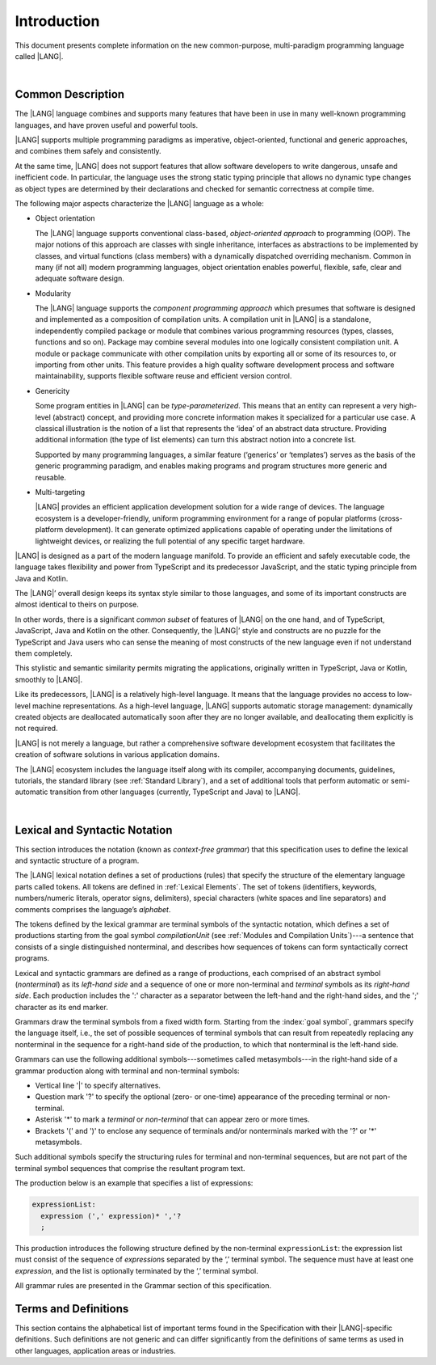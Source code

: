..
    Copyright (c) 2021-2023 Huawei Device Co., Ltd.
    Licensed under the Apache License, Version 2.0 (the "License");
    you may not use this file except in compliance with the License.
    You may obtain a copy of the License at
    http://www.apache.org/licenses/LICENSE-2.0
    Unless required by applicable law or agreed to in writing, software
    distributed under the License is distributed on an "AS IS" BASIS,
    WITHOUT WARRANTIES OR CONDITIONS OF ANY KIND, either express or implied.
    See the License for the specific language governing permissions and
    limitations under the License.

.. _Introduction:

Introduction
############

This document presents complete information on the new common-purpose,
multi-paradigm programming language called |LANG|.

|

.. _Common Description:

Common Description
******************

The |LANG| language combines and supports many features that have been in use in
many well-known programming languages, and have proven useful and powerful tools.

|LANG| supports multiple programming paradigms as imperative, object-oriented,
functional and generic approaches, and combines them safely and consistently.

At the same time, |LANG| does not support features that allow software
developers to write dangerous, unsafe and inefficient code. In particular,
the language uses the strong static typing principle that allows no dynamic
type changes as object types are determined by their declarations and checked
for semantic correctness at compile time.

The following major aspects characterize the |LANG| language as a whole:

-  Object orientation

   The |LANG| language supports conventional class-based, *object-oriented
   approach* to programming (OOP). The major notions of this approach are
   classes with single inheritance, interfaces as abstractions to be
   implemented by classes, and virtual functions (class members) with a
   dynamically dispatched overriding mechanism. Common in many (if not
   all) modern programming languages, object orientation enables
   powerful, flexible, safe, clear and adequate software design.

.. index::
   object
   object orientation
   object-oriented
   OOP (object-oriented programming)
   inheritance
   overriding
   abstraction

-  Modularity

   The |LANG| language supports the *component programming approach* which
   presumes that software is designed and implemented as a composition
   of compilation units. A compilation unit in |LANG| is a standalone, independently
   compiled package or module that combines various programming resources (types,
   classes, functions and so on). Package may combine several modules into one
   logically consistent compilation unit. A module or package communicate with other
   compilation units by exporting all or some of its resources to, or importing from
   other units. This feature provides a high quality software development
   process and software maintainability, supports flexible software reuse and
   efficient version control.

.. index::
   modularity
   module
   package

-  Genericity

   Some program entities in |LANG| can be *type-parameterized*. This means that
   an entity can represent a very high-level (abstract) concept, and
   providing more concrete information makes it specialized for a
   particular use case. A classical illustration is the notion of a list
   that represents the ‘idea’ of an abstract data structure. Providing
   additional information (the type of list elements) can turn this
   abstract notion into a concrete list.

   Supported by many programming languages, a similar feature (‘generics’
   or ‘templates’) serves as the basis of the generic programming
   paradigm, and enables making programs and program structures more
   generic and reusable.

.. index::
   abstract concept
   abstract notion
   abstract data structure
   genericity
   type parameterization
   compile-time feature
   generics
   template

-  Multi-targeting

   |LANG| provides an efficient application development solution for a wide
   range of devices. The language ecosystem is a developer-friendly, uniform
   programming environment for a range of popular platforms (cross-platform
   development). It can generate optimized applications capable of operating
   under the limitations of lightweight devices, or realizing the full
   potential of any specific target hardware.

.. index::
   multi-targeting
   
|LANG| is designed as a part of the modern language manifold. To provide an
efficient and safely executable code, the language takes flexibility and
power from TypeScript and its predecessor JavaScript, and the static
typing principle from Java and Kotlin.

The |LANG|’ overall design keeps its syntax style similar to those languages,
and some of its important constructs are almost identical to theirs on purpose.

In other words, there is a significant *common subset* of features of |LANG|
on the one hand, and of TypeScript, JavaScript, Java and Kotlin on the other.
Consequently, the |LANG|’ style and constructs are no puzzle for the TypeScript
and Java users who can sense the meaning of most constructs of the new
language even if not understand them completely.

This stylistic and semantic similarity permits migrating the applications,
originally written in TypeScript, Java or Kotlin, smoothly to |LANG|.

Like its predecessors, |LANG| is a relatively high-level language. It means
that the language provides no access to low-level machine representations.
As a high-level language, |LANG| supports automatic storage management:
dynamically created objects are deallocated automatically soon after they
are no longer available, and deallocating them explicitly is not required.

|LANG| is not merely a language, but rather a comprehensive software
development ecosystem that facilitates the creation of software solutions
in various application domains.

The |LANG| ecosystem includes the language itself along with its compiler,
accompanying documents, guidelines, tutorials, the standard library
(see :ref:`Standard Library`), and a set of additional tools that perform
automatic or semi-automatic transition from other languages (currently,
TypeScript and Java) to |LANG|.

.. index::
   object
   migration
   automatic transition

|

.. _Lexical and Syntactic Notation:

Lexical and Syntactic Notation
******************************

This section introduces the notation (known as *context-free grammar*)
that this specification uses to define the lexical and syntactic
structure of a program.

.. index::
   context-free grammar

The |LANG| lexical notation defines a set of productions (rules) that specify
the structure of the elementary language parts called tokens. All tokens are
defined in :ref:`Lexical Elements`. The set of tokens (identifiers, keywords,
numbers/numeric literals, operator signs, delimiters), special characters
(white spaces and line separators) and comments comprises the language’s
*alphabet*.

.. index::
   production
   token
   lexical element
   identifier
   keyword
   number
   numeric literal
   operator sign
   line separator
   delimiter
   special character
   white space
   comment

The tokens defined by the lexical grammar are terminal symbols of
the syntactic notation, which defines a set of productions starting from the
goal symbol *compilationUnit* (see :ref:`Modules and Compilation Units`)---a
sentence that consists of a single distinguished nonterminal, and
describes how sequences of tokens can form syntactically correct programs.

.. index::
   production
   nonterminal
   lexical grammar
   syntactic notation
   goal symbol
   compilation unit
   module
   nonterminal

Lexical and syntactic grammars are defined as a range of productions,
each comprised of an abstract symbol (*nonterminal*) as its *left-hand
side* and a sequence of one or more non-terminal and *terminal* symbols
as its *right-hand side*. Each production includes the ':' character as
a separator between the left-hand and the right-hand sides, and the ';'
character as its end marker.

.. index::
   lexical grammar
   syntactic grammar
   abstract symbol
   non-terminal symbol
   terminal symbol
   character
   separator
   end marker

Grammars draw the terminal symbols from a fixed width form. Starting from the
:index:`goal symbol`, grammars specify the language itself, i.e., the set of
possible sequences of terminal symbols that can result from repeatedly
replacing any nonterminal in the sequence for a right-hand side of the
production, to which that nonterminal is the left-hand side.

.. index::
   goal symbol
   nonterminal
   terminal symbol

Grammars can use the following additional symbols---sometimes called
metasymbols---in the right-hand side of a grammar production along
with terminal and non-terminal symbols:

-  Vertical line '\|' to specify alternatives.

-  Question mark '?' to specify the optional (zero- or one-time) appearance
   of the preceding terminal or non-terminal.

-  Asterisk '\*' to mark a *terminal* or *non-terminal* that can appear zero
   or more times.

-  Brackets '(' and ')' to enclose any sequence of terminals and/or
   nonterminals marked with the '?' or '\*' metasymbols.

.. index::
   terminal
   terminal symbol
   nonterminal
   non-terminal symbol
   goal symbol
   metasymbol
   grammar production

Such additional symbols specify the structuring rules for terminal and
non-terminal sequences, but are not part of the terminal symbol sequences
that comprise the resultant program text.

The production below is an example that specifies a list of expressions:

.. code-block:: abnf

    expressionList:
      expression (',' expression)* ','?
      ;

This production introduces the following structure defined by the
non-terminal ``expressionList``: the expression list must consist of the
sequence of *expression*\ s separated by the ‘,’ terminal symbol. The
sequence must have at least one *expression*, and the list is optionally
terminated by the ‘,’ terminal symbol.

All grammar rules are presented in the Grammar section of this specification.

.. index::
   terminal
   expression
   grammar rule


Terms and Definitions
*********************

This section contains the alphabetical list of important terms found in the
Specification with their |LANG|-specific definitions. Such definitions are
not generic and can differ significantly from the definitions of same terms
as used in other languages, application areas or industries.

.. glossary::
   :sorted:

   expression
     -- a formula for calculating values. An expression has the syntactic
     form that is a composition of operators and parentheses, where
     parentheses are used to change the order of calculation. By default,
     the order of calculation is determined by operator preferences.

   operator (in programming languages)
     -- (1) token that denotes the action to be performed on a value (addition,
     subtraction, comparisons, etc.). (2) a syntactic construct that denotes
     an elementary calculation within an expression. Normally, an operator
     consists of an operator sign and of one or more operands.

     In unary operators that have a single operand, the operator sign can be
     placed either in front of an operand (*prefix* unary operator), or after
     the operand (*postfix* unary operator). If two operands are available,
     then the operator sign can be placed between two operands (*infix*
     binary operator). A conditional operator with three operands is called
     *ternary*.

     Some operators have special notations; for example, the indexing
     operator, while formally being a binary operator, has a conventional
     form like a[i].

     Some languages treat operators as “syntactic sugar”---a conventional
     version of a more common construct, i.e., *function call*. Therefore,
     an operator like ``a+b`` is conceptually treated as the call ``+(a,b)``,
     where the operator sign plays the role of the function name, and the
     operands are function call arguments.

   operation sign
     -- a language token that signifies an operator and conventionally
     denotes a usual mathematical operator, for example, '+' for additional
     operator, '/' for division etc. However, some languages allow using
     identifiers to denote operators, and/or arbitrarily combining characters
     that are not tokens in the alphabet of that language, i.e., operator
     signs.

   operand
     -- an argument of an operation. Syntactically, operands have the form of
     simple or qualified identifiers that refer to variables or members of
     structured objects. In turn, operands can be operators whose preferences
     (“priorities”) are higher that the preference of the given operator.

   operation
     -- the informal notion that means an action, or a process of operator
     evaluation.

   metasymbol
     -- additional symbols '\|', '?', '\*', '(' and ')' that can be used
     along with terminal and non-terminal symbols in the right-hand side
     of a grammar production.

   goal symbol
     -- sentence that consists of a single distinguished nonterminal
     (*compilationUnit*) and describes how sequences of tokens can form
     syntactically correct programs.

   token
     -- an elementary part of a programming language: identifier, keyword,
     operator and punctuator, or literal. Tokens are lexical input elements
     that form the vocabulary of a language, and can act as terminal symbols
     of the language's syntactic grammar.

   tokenization
     -- the establishing of tokens in the process of codebase reading by
     a machine. The process of tokenization presumes finding the longest
     sequence of characters that form a valid token.

   punctuator
     -- token that serves for separating, completing or otherwise organizing
     program elements and parts: commas, semicolons, parentheses, square
     brackets, etc.

   literal
     -- representation of a certain value type.

   comment
     -- a piece of text, insignificant for the syntactic grammar, added to
     the stream in order to document and compliment the source code.

   primitive type
      -- numeric value types, character, and boolean value types whose names
      are reserved, and cannot be used for user-defined type names.

   generic type
     -- named type (class or interface) that has type parameters.

   generic
     see *generic type*.

   non-generic type
     -- named type (class or interface) that has no type parameters.

   non-generic
     see *non-generic type*.

   type reference
     -- references that refer to named types by specifying their type names,
     and (where applicable) type arguments to be substituted for the type
     parameters of the named type.

   nullable type 
     -- variable declared to have the null value, or type T | null that can
     hold values of type T and its derived types.

   nullish value
     -- reference which is null or undefined.

   simple name
     -- name that consists of a single identifier.
     
   qualified name
     -- name that consists of a sequence of identifiers separated with the ‘.’
     token.

   scope of a name
     -- region of the program code within which the entity---as declared by
     that name---can be accessed or referred to by its simple name without
     any qualification.

   function declaration
     -- declaration that specifies names, signatures, and bodies when
     introducing a named function.

   terminal symbol
     -- a syntactically invariable token, i.e. a syntactic notation defined
     directly by the invariable form of the lexical grammar that defines a
     set of productions starting from the :term:`goal symbol`.

   terminal
     -- see *terminal symbol*.

   non-terminal symbol
     -- token that is syntactically variable and is the result of successive
     application of the production rules.

   context-free grammar
      -- grammar in which the left-hand side of each production rule consists
      of only a single nonterminal symbol.

   nonterminal
     -- see *non-terminal symbol*.

   keyword
     -- one of the *reserved words* that have their meanings permanently
     predefined in the language.

   variable
     -- see *variable declaration*.

   variable declaration
     -- declaration that introduces a new named variable to which a
     modifiable initial value can be assigned.

   constant
     -- see *constant declaration*.

   constant declaration
     -- declaration that introduces a new variable to which an inmutable
     initial value can be assigned only once at the time of instantiation.

   grammar
     -- set of rules that describe what possible sequences of terminal and
     non-terminal symbols a programming language interepretes as correct.

     A grammar is a range of productions, each production comprised of an
     abstract symbol (nonterminal) as its left-hand side, and a sequence
     of non-terminal and terminal symbols as its right-hand side.
     Each grammatical production has the character ‘:’ to separate its left-
     and right-hand sides, and the character ‘;’ as the end marker.

   production
     -- a sequence of terminal and non-terminal symbols that a programming
     language interpretes as correct.

   white space
     -- one of lexical input elements that separate tokens from one another
     in order to improve the source code readability and avoid ambiguities.

   overload signature
      -- signatures that have several function (or method) headers with the same
      name and different signatures, and are followed by one implementation.

   widening conversion
     -- conversion that causes no loss of information about the overall
     magnitude of a numeric value.

   narrowing conversion
     -- conversion that can cause a loss information about the overall
     magnitude of a numeric value, and potentially a loss of precision
     and range.

   function types conversion
     -- conversion of one function type to another.

   casting conversion
     -- conversion of an operand of a cast expression to an explicitly
     specified type.

   method
     -- ordered 4-tuple consisting of type parameters, argument types,
     return type, and a *throws*/*rethrows* clause.

   abstract declaration
     -- ordinary interface method declaration that specifies the method’s name
     and signature.

   truthiness
     -- concept that extends the Boolean logic to operands and results
     of non-Boolean types, and allows treating the value of any valid
     expression of a non-void type as *Truthy* or *Falsy*, depending on
     the kind of the value type.

   default catch clause
     -- catch clause that has its exception parameter type omitted, and can
     handle any exception or error that is not handled by a preceding clause.

   overloading
     -- situation where different imported functions, or a function(s) of
     the current module and an imported function(s) have the same name but
     different signatures.

   shadowing
     -- situation where a function(s) of the current module and an imported
     function(s) have the same name and signature; shadowing causes a
     compile-time error where function declarations are are duplicated, i.e.
     the name and override-equivalent signatures of an imported function are
     the same as those of a function declared in the current compilation unit.

   package level scope
      -- name that is declared on the package level, and accessible throughout
      the entire package and in other packages if exported.

   module level scope
     -- name that is applicable for separate modules only, and accessible
     throughout the entire module and in other packages if exported.

   class level scope
     -- name declared inside a class, and accessible inside and sometimes---by
     means of an access modifier, or via a derived class---outside  that class.
  
   interface level scope
     -- name declared inside an interface, and accessible inside and outside
     that interface.

   enum level scope
     -- scope of enumeration that defines a type inside a package or module,
     and is identical to a corresponding package or module level scope. An
     enumeration constant scope is identical to the enumeration itself.

   function parameter scope
     -- scope of a type parameter name in a function declaration, that is
     identical to that entire declaration.

   method scope
     -- scope of a name declared immediately inside the body of a method
     (function) declaration, that is identical to the body of that method
     (function) declaration from the place of declaration, and up to the
     end of the body.

   function scope
     -- same as *method scope*.

   type parameter scope
     -- name of atype parameter declared in a class or an interface, that
     is identical to that entire declaration (except static member declarations).

   static member
     -- a constant variable (variable of a primitive type, or type *String*)
     that is declared constant and initialized with a compile-time constant
     expression.


.. raw:: pdf

   PageBreak


